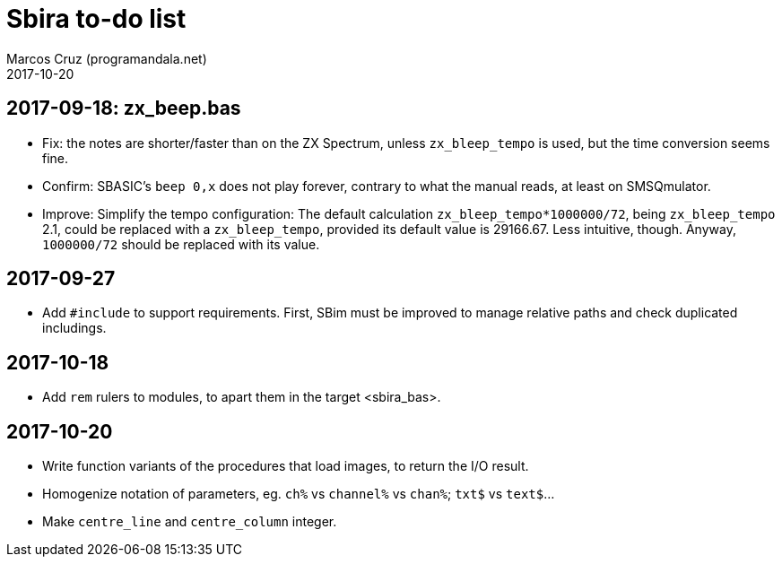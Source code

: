 = Sbira to-do list
:author: Marcos Cruz (programandala.net)
:revdate: 2017-10-20

== 2017-09-18: zx_beep.bas

- Fix: the notes are shorter/faster than on the ZX Spectrum, unless
  `zx_bleep_tempo` is used, but the time conversion seems fine.
- Confirm: SBASIC's `beep 0,x`  does not play forever, contrary to
  what the manual reads, at least on SMSQmulator.
- Improve: Simplify the tempo configuration: The default calculation
  `zx_bleep_tempo*1000000/72`, being `zx_bleep_tempo` 2.1, could be
  replaced with a `zx_bleep_tempo`, provided its default value is
  29166.67. Less intuitive, though. Anyway, `1000000/72` should be
  replaced with its value.

== 2017-09-27

- Add `#include` to support requirements. First, SBim must be improved
  to manage relative paths and check duplicated includings.

== 2017-10-18

- Add `rem` rulers to modules, to apart them in the target
  <sbira_bas>.

== 2017-10-20

- Write function variants of the procedures that load images, to
  return the I/O result.
- Homogenize notation of parameters, eg. `ch%` vs `channel%` vs
  `chan%`; `txt$` vs `text$`...
- Make `centre_line` and `centre_column` integer.
